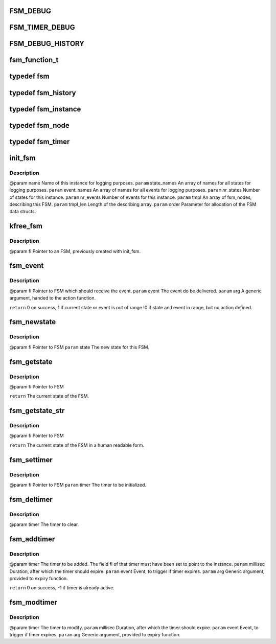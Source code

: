.. -*- coding: utf-8; mode: rst -*-
.. src-file: drivers/s390/net/fsm.h

.. _`fsm_debug`:

FSM_DEBUG
=========

.. c:function::  FSM_DEBUG()

.. _`fsm_timer_debug`:

FSM_TIMER_DEBUG
===============

.. c:function::  FSM_TIMER_DEBUG()

    timer handling.

.. _`fsm_debug_history`:

FSM_DEBUG_HISTORY
=================

.. c:function::  FSM_DEBUG_HISTORY()

    Events/Statechanges and print it if a action_function is not found.

.. _`fsm_function_t`:

fsm_function_t
==============

.. c:function:: void fsm_function_t(void *,  int, void *)

    :param void \*:
        *undescribed*

    :param  int:
        *undescribed*

    :param void \*:
        *undescribed*

.. _`fsm`:

typedef fsm
===========

.. c:type:: typedef fsm


.. _`fsm_history`:

typedef fsm_history
===================

.. c:type:: typedef fsm_history


.. _`fsm_instance`:

typedef fsm_instance
====================

.. c:type:: typedef fsm_instance


.. _`fsm_node`:

typedef fsm_node
================

.. c:type:: typedef fsm_node

    event combination

.. _`fsm_timer`:

typedef fsm_timer
=================

.. c:type:: typedef fsm_timer


.. _`init_fsm`:

init_fsm
========

.. c:function:: fsm_instance *init_fsm(char *name, const char **state_names, const char **event_names, int nr_states, int nr_events, const fsm_node *tmpl, int tmpl_len, gfp_t order)

    :param char \*name:
        *undescribed*

    :param const char \*\*state_names:
        *undescribed*

    :param const char \*\*event_names:
        *undescribed*

    :param int nr_states:
        *undescribed*

    :param int nr_events:
        *undescribed*

    :param const fsm_node \*tmpl:
        *undescribed*

    :param int tmpl_len:
        *undescribed*

    :param gfp_t order:
        *undescribed*

.. _`init_fsm.description`:

Description
-----------

@param name        Name of this instance for logging purposes.
\ ``param``\  state_names An array of names for all states for logging purposes.
\ ``param``\  event_names An array of names for all events for logging purposes.
\ ``param``\  nr_states   Number of states for this instance.
\ ``param``\  nr_events   Number of events for this instance.
\ ``param``\  tmpl        An array of fsm_nodes, describing this FSM.
\ ``param``\  tmpl_len    Length of the describing array.
\ ``param``\  order       Parameter for allocation of the FSM data structs.

.. _`kfree_fsm`:

kfree_fsm
=========

.. c:function:: void kfree_fsm(fsm_instance *fi)

    :param fsm_instance \*fi:
        *undescribed*

.. _`kfree_fsm.description`:

Description
-----------

@param fi Pointer to an FSM, previously created with init_fsm.

.. _`fsm_event`:

fsm_event
=========

.. c:function:: int fsm_event(fsm_instance *fi, int event, void *arg)

    If an action function is defined for the current state/event combination, this function is called.

    :param fsm_instance \*fi:
        *undescribed*

    :param int event:
        *undescribed*

    :param void \*arg:
        *undescribed*

.. _`fsm_event.description`:

Description
-----------

@param fi    Pointer to FSM which should receive the event.
\ ``param``\  event The event do be delivered.
\ ``param``\  arg   A generic argument, handed to the action function.

\ ``return``\       0  on success,
1  if current state or event is out of range
!0 if state and event in range, but no action defined.

.. _`fsm_newstate`:

fsm_newstate
============

.. c:function:: void fsm_newstate(fsm_instance *fi, int newstate)

    This does <em>not</em> trigger an event or calls an action function.

    :param fsm_instance \*fi:
        *undescribed*

    :param int newstate:
        *undescribed*

.. _`fsm_newstate.description`:

Description
-----------

@param fi    Pointer to FSM
\ ``param``\  state The new state for this FSM.

.. _`fsm_getstate`:

fsm_getstate
============

.. c:function:: int fsm_getstate(fsm_instance *fi)

    :param fsm_instance \*fi:
        *undescribed*

.. _`fsm_getstate.description`:

Description
-----------

@param fi Pointer to FSM

\ ``return``\  The current state of the FSM.

.. _`fsm_getstate_str`:

fsm_getstate_str
================

.. c:function:: const char *fsm_getstate_str(fsm_instance *fi)

    :param fsm_instance \*fi:
        *undescribed*

.. _`fsm_getstate_str.description`:

Description
-----------

@param fi Pointer to FSM

\ ``return``\  The current state of the FSM in a human readable form.

.. _`fsm_settimer`:

fsm_settimer
============

.. c:function:: void fsm_settimer(fsm_instance *fi, fsm_timer *)

    This prepares an fsm_timer for usage with fsm_addtimer.

    :param fsm_instance \*fi:
        *undescribed*

    :param fsm_timer \*:
        *undescribed*

.. _`fsm_settimer.description`:

Description
-----------

@param fi    Pointer to FSM
\ ``param``\  timer The timer to be initialized.

.. _`fsm_deltimer`:

fsm_deltimer
============

.. c:function:: void fsm_deltimer(fsm_timer *timer)

    :param fsm_timer \*timer:
        *undescribed*

.. _`fsm_deltimer.description`:

Description
-----------

@param timer The timer to clear.

.. _`fsm_addtimer`:

fsm_addtimer
============

.. c:function:: int fsm_addtimer(fsm_timer *timer, int millisec, int event, void *arg)

    :param fsm_timer \*timer:
        *undescribed*

    :param int millisec:
        *undescribed*

    :param int event:
        *undescribed*

    :param void \*arg:
        *undescribed*

.. _`fsm_addtimer.description`:

Description
-----------

@param timer    The timer to be added. The field fi of that timer
must have been set to point to the instance.
\ ``param``\  millisec Duration, after which the timer should expire.
\ ``param``\  event    Event, to trigger if timer expires.
\ ``param``\  arg      Generic argument, provided to expiry function.

\ ``return``\          0 on success, -1 if timer is already active.

.. _`fsm_modtimer`:

fsm_modtimer
============

.. c:function:: void fsm_modtimer(fsm_timer *timer, int millisec, int event, void *arg)

    :param fsm_timer \*timer:
        *undescribed*

    :param int millisec:
        *undescribed*

    :param int event:
        *undescribed*

    :param void \*arg:
        *undescribed*

.. _`fsm_modtimer.description`:

Description
-----------

@param timer    The timer to modify.
\ ``param``\  millisec Duration, after which the timer should expire.
\ ``param``\  event    Event, to trigger if timer expires.
\ ``param``\  arg      Generic argument, provided to expiry function.

.. This file was automatic generated / don't edit.

